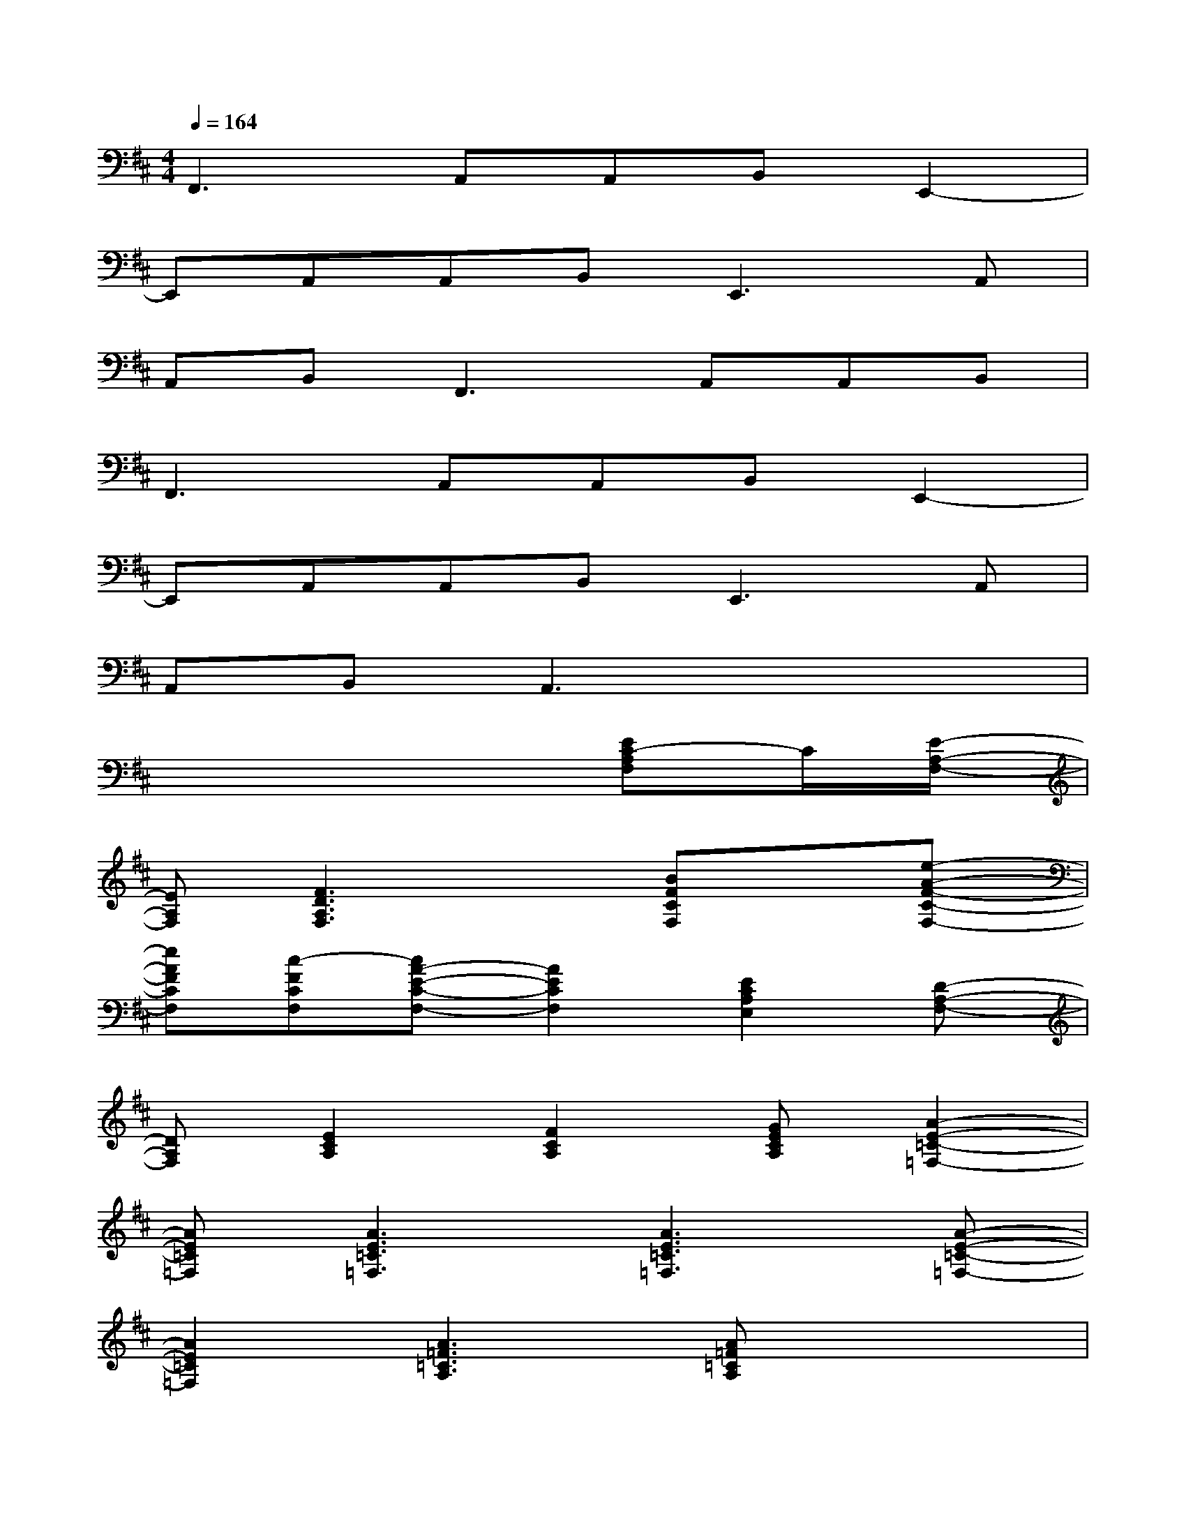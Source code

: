 X:1
T:
M:4/4
L:1/8
Q:1/4=164
K:D%2sharps
V:1
F,,3A,,A,,B,,E,,2-|
E,,A,,A,,B,,2<E,,2A,,|
A,,B,,2<F,,2A,,A,,B,,|
F,,3A,,A,,B,,E,,2-|
E,,A,,A,,B,,2<E,,2A,,|
A,,B,,A,,3x3|
x6[EC-A,F,]C/2[E/2-A,/2-F,/2-]|
[EA,F,][F3D3A,3F,3]x[BFCF,]x[e-A-F-C-F,-]|
[eAFCF,][c-FCF,][cA-E-C-F,-][A2E2C2F,2][E2C2A,2E,2][D-A,-F,-]|
[DA,F,][E2C2A,2][F2C2A,2][GECA,][A2-E2-=C2-=F,2-]|
[AE=C=F,][A3E3=C3=F,3][A3E3=C3=F,3][A-E-=C-=F,-]|
[A2E2=C2=F,2][A3=F3=C3A,3][A=F=CA,]x2|
x[A=F=CA,]x[A3=F3=C3A,3][A2-=F2-D2-^A,2-]|
[=A=FD^A,][=A3=F3D3^A,3][=A3=F3D3^A,3][G-=F-D-^A,-]|
[G2=F2D2^A,2][=F3D3^A,3G,3][=F2D2^A,2G,2][=FD^A,G,]|
x[=FD^A,G,]x[=F3D3^A,3G,3][^F2-D2-=A,2-F,2-]